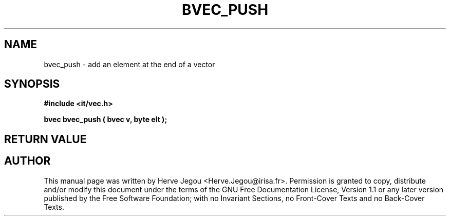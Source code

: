 .\" This manpage has been automatically generated by docbook2man 
.\" from a DocBook document.  This tool can be found at:
.\" <http://shell.ipoline.com/~elmert/comp/docbook2X/> 
.\" Please send any bug reports, improvements, comments, patches, 
.\" etc. to Steve Cheng <steve@ggi-project.org>.
.TH "BVEC_PUSH" "3" "01 August 2006" "" ""

.SH NAME
bvec_push \- add an element at the end of a vector
.SH SYNOPSIS
.sp
\fB#include <it/vec.h>
.sp
bvec bvec_push ( bvec v, byte elt
);
\fR
.SH "RETURN VALUE"
.PP
.SH "AUTHOR"
.PP
This manual page was written by Herve Jegou <Herve.Jegou@irisa.fr>\&.
Permission is granted to copy, distribute and/or modify this
document under the terms of the GNU Free
Documentation License, Version 1.1 or any later version
published by the Free Software Foundation; with no Invariant
Sections, no Front-Cover Texts and no Back-Cover Texts.
